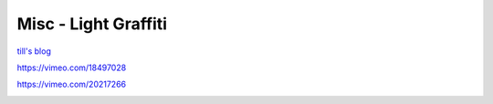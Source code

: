 .. metadata-placeholder

   :authors: - Claus Christensen
             - Yuri Chornoivan
             - Ttguy (https://userbase.kde.org/User:Ttguy)
             - Bushuev (https://userbase.kde.org/User:Bushuev)

   :license: Creative Commons License SA 4.0

.. _light_graffiti:

Misc - Light Graffiti
=====================

.. contents::


`till's blog <http://kdenlive.org/users/granjow/writing-light-graffiti-effect>`_

https://vimeo.com/18497028

https://vimeo.com/20217266


.. image:: /images/lightgraffiti-v2-avg.jpg



